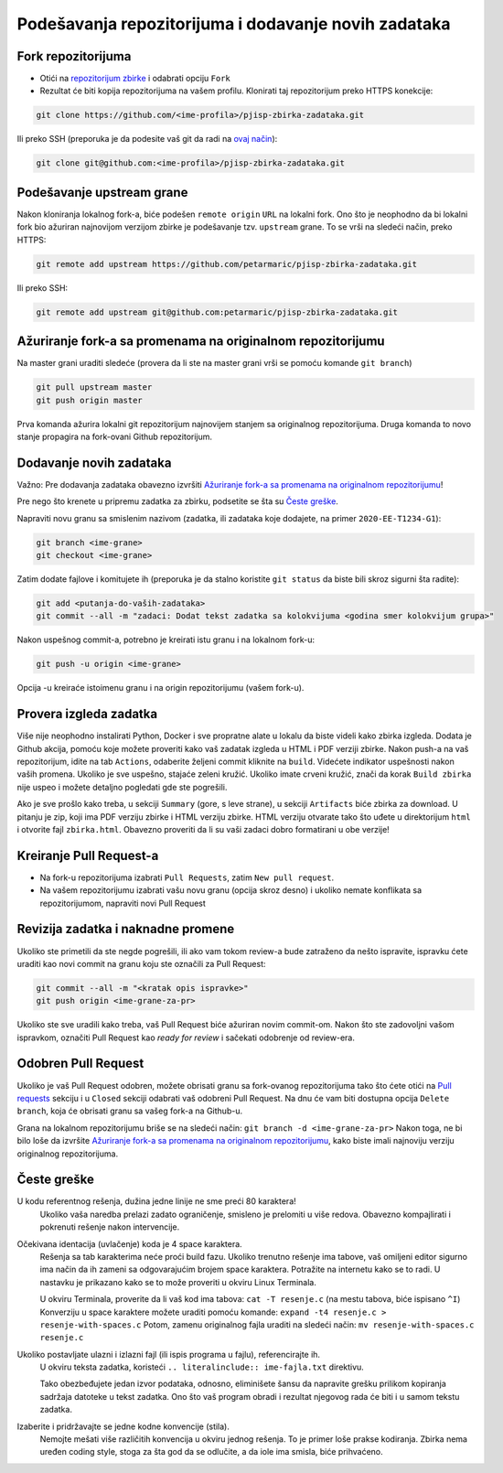 Podešavanja repozitorijuma i dodavanje novih zadataka
=====================================================

Fork repozitorijuma
-------------------

* Otići na `repozitorijum zbirke <https://github.com/petarmaric/pjisp-zbirka-zadataka>`_ i odabrati opciju ``Fork``
* Rezultat će biti kopija repozitorijuma na vašem profilu. Klonirati taj repozitorijum preko HTTPS konekcije:

.. code-block:: bash

  git clone https://github.com/<ime-profila>/pjisp-zbirka-zadataka.git
  
Ili preko SSH (preporuka je da podesite vaš git da radi na `ovaj način <https://docs.github.com/en/enterprise-server@2.22/github/authenticating-to-github/connecting-to-github-with-ssh>`_):

.. code-block:: bash

  git clone git@github.com:<ime-profila>/pjisp-zbirka-zadataka.git

Podešavanje upstream grane
--------------------------

Nakon kloniranja lokalnog fork-a, biće podešen ``remote origin`` ``URL`` na lokalni fork.
Ono što je neophodno da bi lokalni fork bio ažuriran najnovijom verzijom zbirke je podešavanje tzv. ``upstream`` grane.
To se vrši na sledeći način, preko HTTPS:

.. code-block:: bash

  git remote add upstream https://github.com/petarmaric/pjisp-zbirka-zadataka.git

Ili preko SSH:

.. code-block:: bash

  git remote add upstream git@github.com:petarmaric/pjisp-zbirka-zadataka.git

Ažuriranje fork-a sa promenama na originalnom repozitorijumu
------------------------------------------------------------

Na master grani uraditi sledeće (provera da li ste na master grani vrši se pomoću komande ``git branch``)

.. code-block:: bash

  git pull upstream master
  git push origin master

Prva komanda ažurira lokalni git repozitorijum najnovijem stanjem sa originalnog repozitorijuma.
Druga komanda to novo stanje propagira na fork-ovani Github repozitorijum.

Dodavanje novih zadataka
------------------------

Važno: Pre dodavanja zadataka obavezno izvršiti `Ažuriranje fork-a sa promenama na originalnom repozitorijumu`_!

Pre nego što krenete u pripremu zadatka za zbirku, podsetite se šta su `Česte greške`_.

Napraviti novu granu sa smislenim nazivom (zadatka, ili zadataka koje dodajete, na primer ``2020-EE-T1234-G1``):

.. code-block:: bash

  git branch <ime-grane>
  git checkout <ime-grane>

Zatim dodate fajlove i komitujete ih (preporuka je da stalno koristite ``git status`` da biste bili skroz sigurni šta radite):

.. code-block:: bash

  git add <putanja-do-vaših-zadataka>
  git commit --all -m "zadaci: Dodat tekst zadatka sa kolokvijuma <godina smer kolokvijum grupa>"

Nakon uspešnog commit-a, potrebno je kreirati istu granu i na lokalnom fork-u:

.. code-block:: bash

  git push -u origin <ime-grane>

Opcija -u kreiraće istoimenu granu i na origin repozitorijumu (vašem fork-u).

Provera izgleda zadatka
-----------------------

Više nije neophodno instalirati Python, Docker i sve propratne alate u lokalu da biste videli kako zbirka izgleda.
Dodata je Github akcija, pomoću koje možete proveriti kako vaš zadatak izgleda u HTML i PDF verziji zbirke.
Nakon push-a na vaš repozitorijum, idite na tab ``Actions``, odaberite željeni commit kliknite na ``build``.
Videćete indikator uspešnosti nakon vaših promena. Ukoliko je sve uspešno, stajaće zeleni kružić.
Ukoliko imate crveni kružić, znači da korak ``Build zbirka`` nije uspeo i možete detaljno pogledati gde ste pogrešili.

Ako je sve prošlo kako treba, u sekciji ``Summary`` (gore, s leve strane), u sekciji ``Artifacts`` biće zbirka za download.
U pitanju je zip, koji ima PDF verziju zbirke i HTML verziju zbirke. HTML verziju otvarate tako što uđete u direktorijum ``html`` i otvorite fajl ``zbirka.html``.
Obavezno proveriti da li su vaši zadaci dobro formatirani u obe verzije!

Kreiranje Pull Request-a
------------------------

* Na fork-u repozitorijuma izabrati ``Pull Requests``, zatim ``New pull request``.
* Na vašem repozitorijumu izabrati vašu novu granu (opcija skroz desno) i ukoliko nemate konflikata sa repozitorijumom, napraviti novi Pull Request

Revizija zadatka i naknadne promene
-----------------------------------

Ukoliko ste primetili da ste negde pogrešili, ili ako vam tokom review-a bude zatraženo da nešto ispravite,
ispravku ćete uraditi kao novi commit na granu koju ste označili za Pull Request:

.. code-block:: bash

  git commit --all -m "<kratak opis ispravke>"
  git push origin <ime-grane-za-pr>

Ukoliko ste sve uradili kako treba, vaš Pull Request biće ažuriran novim commit-om.
Nakon što ste zadovoljni vašom ispravkom, označiti Pull Request kao `ready for review` i sačekati odobrenje od review-era.

Odobren Pull Request
--------------------

Ukoliko je vaš Pull Request odobren, možete obrisati granu sa fork-ovanog repozitorijuma tako što ćete otići na `Pull requests <https://github.com/petarmaric/pjisp-zbirka-zadataka/pulls>`_ sekciju i u ``Closed`` sekciji odabrati vaš odobreni Pull Request. Na dnu će vam biti dostupna opcija ``Delete branch``, koja će obrisati granu sa vašeg fork-a na Github-u.

Grana na lokalnom repozitorijumu briše se na sledeći način: ``git branch -d <ime-grane-za-pr>``
Nakon toga, ne bi bilo loše da izvršite `Ažuriranje fork-a sa promenama na originalnom repozitorijumu`_, kako biste imali najnoviju verziju originalnog repozitorijuma.

Česte greške
------------

U kodu referentnog rešenja, dužina jedne linije ne sme preći 80 karaktera!
  Ukoliko vaša naredba prelazi zadato ograničenje, smisleno je prelomiti u više redova. Obavezno kompajlirati i pokrenuti rešenje nakon intervencije.

Očekivana identacija (uvlačenje) koda je 4 space karaktera. 
  Rešenja sa tab karakterima neće proći build fazu.
  Ukoliko trenutno rešenje ima tabove, vaš omiljeni editor sigurno ima način da ih zameni sa odgovarajućim brojem space karaktera.
  Potražite na internetu kako se to radi. U nastavku je prikazano kako se to može proveriti u okviru Linux Terminala.

  U okviru Terminala, proverite da li vaš kod ima tabova: ``cat -T resenje.c`` (na mestu tabova, biće ispisano ``^I``)
  Konverziju u space karaktere možete uraditi pomoću komande: ``expand -t4 resenje.c > resenje-with-spaces.c``
  Potom, zamenu originalnog fajla uraditi na sledeći način: ``mv resenje-with-spaces.c resenje.c``

Ukoliko postavljate ulazni i izlazni fajl (ili ispis programa u fajlu), referencirajte ih.
  U okviru teksta zadatka, koristeći ``.. literalinclude:: ime-fajla.txt`` direktivu.

  Tako obezbeđujete jedan izvor podataka, odnosno, eliminišete šansu da napravite grešku prilikom kopiranja sadržaja datoteke u tekst zadatka.
  Ono što vaš program obradi i rezultat njegovog rada će biti i u samom tekstu zadatka.

Izaberite i pridržavajte se jedne kodne konvencije (stila).
  Nemojte mešati više različitih konvencija u okviru jednog rešenja.
  To je primer loše prakse kodiranja. Zbirka nema uređen coding style, stoga za šta god da se odlučite, a da iole ima smisla, biće prihvaćeno.

